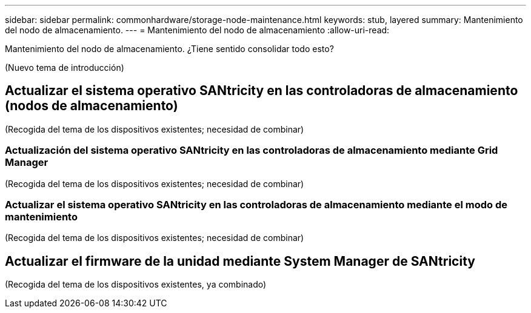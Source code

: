 ---
sidebar: sidebar 
permalink: commonhardware/storage-node-maintenance.html 
keywords: stub, layered 
summary: Mantenimiento del nodo de almacenamiento. 
---
= Mantenimiento del nodo de almacenamiento
:allow-uri-read: 


[role="lead"]
Mantenimiento del nodo de almacenamiento. ¿Tiene sentido consolidar todo esto?

(Nuevo tema de introducción)



== Actualizar el sistema operativo SANtricity en las controladoras de almacenamiento (nodos de almacenamiento)

(Recogida del tema de los dispositivos existentes; necesidad de combinar)



=== Actualización del sistema operativo SANtricity en las controladoras de almacenamiento mediante Grid Manager

(Recogida del tema de los dispositivos existentes; necesidad de combinar)



=== Actualizar el sistema operativo SANtricity en las controladoras de almacenamiento mediante el modo de mantenimiento

(Recogida del tema de los dispositivos existentes; necesidad de combinar)



== Actualizar el firmware de la unidad mediante System Manager de SANtricity

(Recogida del tema de los dispositivos existentes, ya combinado)
